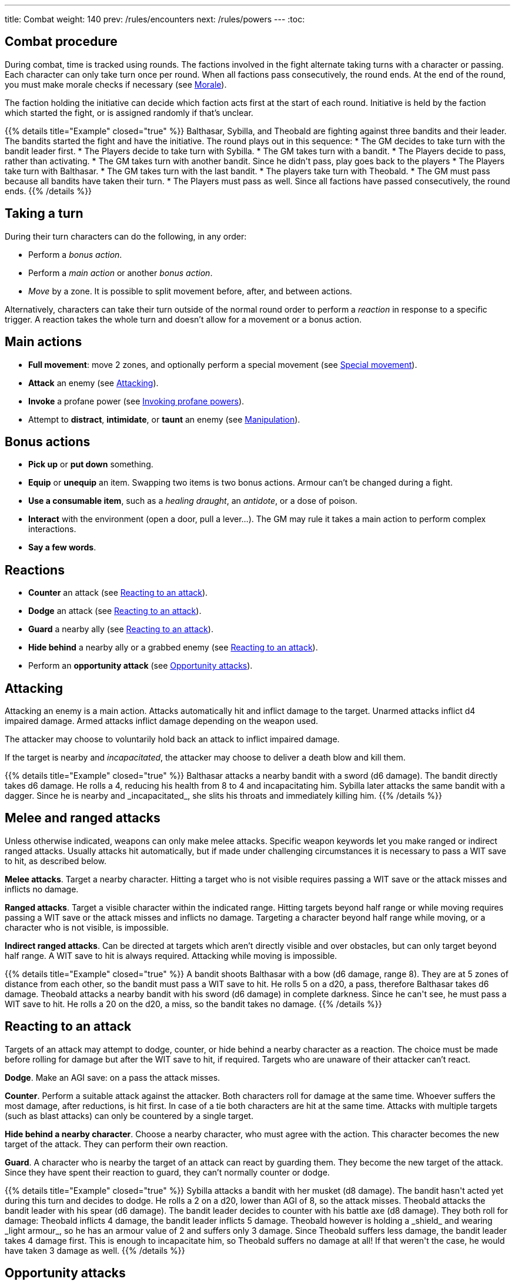 ---
title: Combat
weight: 140
prev: /rules/encounters
next: /rules/powers
---
:toc:

== Combat procedure

During combat, time is tracked using rounds.
The factions involved in the fight alternate taking turns with a character or passing.
Each character can only take turn once per round.
When all factions pass consecutively, the round ends.
At the end of the round, you must make morale checks if necessary (see <<_morale>>).

The faction holding the initiative can decide which faction acts first at the start of each round.
Initiative is held by the faction which started the fight, or is assigned randomly if that's unclear.

++++
{{% details title="Example" closed="true" %}}

Balthasar, Sybilla, and Theobald are fighting against three bandits and their leader.
The bandits started the fight and have the initiative.
The round plays out in this sequence:

* The GM decides to take turn with the bandit leader first.
* The Players decide to take turn with Sybilla.
* The GM takes turn with a bandit.
* The Players decide to pass, rather than activating.
* The GM takes turn with another bandit. Since he didn't pass, play goes back to the players
* The Players take turn with Balthasar.
* The GM takes turn with the last bandit.
* The players take turn with Theobald.
* The GM must pass because all bandits have taken their turn.
* The Players must pass as well. Since all factions have passed consecutively, the round ends.

{{% /details %}}
++++


== Taking a turn

During their turn characters can do the following, in any order:

* Perform a _bonus action_.

* Perform a _main action_ or another _bonus action_.

* _Move_ by a zone.
It is possible to split movement before, after, and between actions.

Alternatively, characters can take their turn outside of the normal round order to perform a _reaction_ in response to a specific trigger.
A reaction takes the whole turn and doesn't allow for a movement or a bonus action.


== Main actions

* *Full movement*: move 2 zones, and optionally perform a special movement (see link:../movement/#_special_movement[Special movement]).

* *Attack* an enemy (see <<_attacking>>).

* *Invoke* a profane power (see link:../powers/#_invoking_profane_powers[Invoking profane powers]).

* Attempt to *distract*, *intimidate*, or *taunt* an enemy (see link:../encounters/#_manipulation[Manipulation]).


== Bonus actions

* *Pick up* or *put down* something.

* *Equip* or *unequip* an item.
Swapping two items is two bonus actions.
Armour can't be changed during a fight.

* *Use a consumable item*, such as a _healing draught_, an _antidote_, or a dose of poison.

* *Interact* with the environment (open a door, pull a lever...).
The GM may rule it takes a main action to perform complex interactions.

* *Say a few words*.


== Reactions

* *Counter* an attack (see <<_reacting_to_an_attack>>).

* *Dodge* an attack (see <<_reacting_to_an_attack>>).

* *Guard* a nearby ally (see <<_reacting_to_an_attack>>).

* *Hide behind* a nearby ally or a grabbed enemy (see <<_reacting_to_an_attack>>).

* Perform an *opportunity attack* (see <<_opportunity_attacks>>).


== Attacking

Attacking an enemy is a main action.
Attacks automatically hit and inflict damage to the target.
Unarmed attacks inflict d4 impaired damage.
Armed attacks inflict damage depending on the weapon used.

The attacker may choose to voluntarily hold back an attack to inflict impaired damage.

If the target is nearby and _incapacitated_, the attacker may choose to deliver a death blow and kill them.

++++
{{% details title="Example" closed="true" %}}

Balthasar attacks a nearby bandit with a sword (d6 damage).
The bandit directly takes d6 damage.
He rolls a 4, reducing his health from 8 to 4 and incapacitating him.

Sybilla later attacks the same bandit with a dagger.
Since he is nearby and _incapacitated_, she slits his throats and immediately killing him.

{{% /details %}}
++++


== Melee and ranged attacks

Unless otherwise indicated, weapons can only make melee attacks.
Specific weapon keywords let you make ranged or indirect ranged attacks.
Usually attacks hit automatically, but if made under challenging circumstances it is necessary to pass a WIT save to hit, as described below.

*Melee attacks*.
Target a nearby character.
Hitting a target who is not visible requires passing a WIT save or the attack misses and inflicts no damage.

*Ranged attacks*.
Target a visible character within the indicated range.
Hitting targets beyond half range or while moving requires passing a WIT save or the attack misses and inflicts no damage.
Targeting a character beyond half range while moving, or a character who is not visible, is impossible.

*Indirect ranged attacks*.
Can be directed at targets which aren't directly visible and over obstacles, but can only target beyond half range.
A WIT save to hit is always required.
Attacking while moving is impossible.

++++
{{% details title="Example" closed="true" %}}

A bandit shoots Balthasar with a bow (d6 damage, range 8).
They are at 5 zones of distance from each other, so the bandit must pass a WIT save to hit.
He rolls 5 on a d20, a pass, therefore Balthasar takes d6 damage.

Theobald attacks a nearby bandit with his sword (d6 damage) in complete darkness.
Since he can't see, he must pass a WIT save to hit.
He rolls a 20 on the d20, a miss, so the bandit takes no damage.

{{% /details %}}
++++


== Reacting to an attack

Targets of an attack may attempt to dodge, counter, or hide behind a nearby character as a reaction.
The choice must be made before rolling for damage but after the WIT save to hit, if required.
Targets who are unaware of their attacker can't react.

*Dodge*.
Make an AGI save: on a pass the attack misses.

*Counter*.
Perform a suitable attack against the attacker.
Both characters roll for damage at the same time.
Whoever suffers the most damage, after reductions, is hit first.
In case of a tie both characters are hit at the same time.
Attacks with multiple targets (such as blast attacks) can only be countered by a single target.

*Hide behind a nearby character*.
Choose a nearby character, who must agree with the action.
This character becomes the new target of the attack.
They can perform their own reaction.

*Guard*.
A character who is nearby the target of an attack can react by guarding them.
They become the new target of the attack.
Since they have spent their reaction to guard, they can't normally counter or dodge.

++++
{{% details title="Example" closed="true" %}}

Sybilla attacks a bandit with her musket (d8 damage).
The bandit hasn't acted yet during this turn and decides to dodge.
He rolls a 2 on a d20, lower than AGI of 8, so the attack misses.

Theobald attacks the bandit leader with his spear (d6 damage).
The bandit leader decides to counter with his battle axe (d8 damage).
They both roll for damage: Theobald inflicts 4 damage, the bandit leader inflicts 5 damage.
Theobald however is holding a _shield_ and wearing _light armour_, so he has an armour value of 2 and suffers only 3 damage.
Since Theobald suffers less damage, the bandit leader takes 4 damage first.
This is enough to incapacitate him, so Theobald suffers no damage at all!
If that weren't the case, he would have taken 3 damage as well.

{{% /details %}}
++++


== Opportunity attacks

Characters can make an opportunity attack as a reaction against nearby enemies moving away.
The target's movement is interrupted and the attack is resolved, after which their turn resumes if they are still alive and  conscious.

It isn't normally possible to react to an opportunity attack, since the target is already spending the turn to act, but some skills might give an opportunity to do so.


== Protection from attacks

*Cover* offers physical protection.
The target's armour value is increased by 1 unless the attack is powerful enough to penetrate the cover.

*Barriers* completely block attacks.
If a character peaks behind cover to attack, they can be still countered and the barrier only counts as cover.


== Blast attacks

Blast attacks hit a zone and target all characters in it and on its borders.

Melee blast attacks hit the attacker's zone and don't target the attacker themselves.
They can't miss.

Ranged blast attacks hit any zone within range and target the attacker as well if directed at their own zone.
If they miss, they are deviated and hit a random neighbouring zone.
You can assign a number to each neighbouring zone and roll a die to determine which one.


== Attack stunts

The attacker can propose an alternative effect to the target instead of inflicting damage (cutting a limb, forcing a surrender, etc.).
This must be done before the target decides whether to react but after the WIT save to hit, and the alternative effect must make sense and be approved by the GM.
The target can either accept the proposed effect or resolve the attack as normal.
It isn't possible to react if the effect is accepted.

++++
{{% details title="Example" closed="true" %}}

Balthasar attacks a bandit with 3 health left with his sword (d6 damage).
He doesn't want to kill him, so he proposes an attack stunt: instead ot taking damage, the bandit is disarmed and knocked out for a few minutes.
Given his low health, the bandit happily accepts the alternative effect.

{{% /details %}}
++++


== Non-lethal attacks

Non-lethal attacks don't inflict damage but instead force the target to pass a save or suffer negative consequences.
They can be dodged and countered and can be used to counter.
Since they inflict no damage they are always resolved last in case of a counter.

*Disarm*.
A nearby target must pass a STR save or drop a weapon chosen by the attacker.

*Grapple*.
A nearby target must pass a STR save or be grabbed by the attacker.
Grabbed characters are _entangled_ (see link:../conditions[Conditions]) for as long as their enemy keeps hold of them.
_Entangled_ characters can't act and on their turn can only attempt to break free by passing a STR save.

* Characters who are grabbing another character can move together with them and attack them with a one-handed melee weapon or an unarmed attack while keeping hold, but doing anything else automatically frees the grabbed character.

* They can also shove the grabbed character, freeing them but forcing them to move by half a zone and/or pushing them into a hazard in their zone.

* Finally, they can hide behind the grabbed character as a reaction to an attack.
The grabbed character has no option but become the new target of the attack.

* It is possible to attack or shove a grabbed character on the same turn they are grabbed.

++++
{{% details title="Example" closed="true" %}}

Theobald attempts to grab a bandit.
The bandit reacts by countering with his axe, inflicting d6 damage: he rolls a 1, just a scratch!
Since Theobald is still standing, the bandit must now attempt a STR save to avoid being grabbed, but fails.
Theobald can immediately attack or shove the bandit, and picks the former option, inflicting d4 damage with his dagger.

On his next turn, Theobald attacks again, inflicting a further d4 damage.
The bandit can't react since he is _entangled_, but is still alive and conscious.
On his turn, the bandit can only attempt to break free by passing a STR save.
He succeeds, however his turn has already been consumed by the attempt to break free.

{{% /details %}}
++++


== Sneaking in combat

Characters who launch an ambush are concealed at the start of the fight.
Hiding later during the fight requires being out of sight for a while or a major distraction.
The GM should keep the position of concealed characters hidden from the Players, and should control their characters so that they realistically ignore concealed Player characters.

Enemies attacked by a concealed character are taken by surprise and can't react.
At the start of the fight, concealed characters play a bonus round during which only they can act.

Concealed characters are revealed when they make noise or become visible to the enemy.
Actions which might reveal a character include: attacking, invoking a power, talking, moving without sneaking, walking right in front of the enemy, etc.


== Morale

Groups must make a morale check after being reduced to half or less their original number during a fight.
Characters fighting alone must do so after taking damage reducing their health to half or less the maximum.
Morale checks are made at the end of the round, during the morale phase.

Make a group WIT save: those who fail must surrender or retreat, but those who pass aren't subject to morale for the remainder of the stretch.
Characters who are immune to fear are also immune to morale.


== Surrendering

Characters can spend their turn to surrender, throwing their weapons away, putting their hands up, etc.
Their turn is wasted, but they might be spared by the enemy.
Surrendering characters who are harmed by the enemy can resume fighting normally even if they previously failed a morale check.


== Chases

Short chases can be played out using the combat rules.
Chases over long distances can be resolved with the fleeing character making a group AGI save: those who pass escape, those who fail are reached by the pursuers.
If the fleeing characters can move faster or keep the speed for longer, the save is not required.
If the opposite is true, escaping is impossible.


== Combat gear degradation

After a fight, make a durability roll for all weapons and armour which were used at least once.
This represents damage to the equipment and depleting ammunition.

_Damaged_ weapons and shields are destroyed if they are used to attack and a 1 is rolled on the damage die.
_Damaged_ shields and armour are destroyed by attacks inflicting at least 8 damage before armour reduction (shields are destroyed first).

Many mundane items can be used as improvised weapons.
They work as a _simple hand weapon_ or a _simple great weapon_, but are handled as if they were already _damaged_.


== Optional rule: fast and slow activations

You can use this optional rule if you would like AGI to influence the order in which characters act during the round and you don't mind a little bit of extra complexity.

At the beginning of each round the GM openly rolls a d20.
The result is the "`fast action threshold`".
You can leave the d20 on the table as a reminder of this value.
The round is divided in two phases: fast action and slow action.

* During the fast action phase, only characters whose AGI matches or exceeds the fast action threshold can take their turn.

* During the slow action phase, all characters who haven't acted yet (either because their AGI is too low or due to early passing) can take their turn.

Each phase ends when all factions pass consecutively, as per the usual rules.
Characters can react during any phase, no matter what their AGI score is.

++++
{{% details title="Example" closed="true" %}}

Wolfgang (AGI 9), Sybilla (AGI 10), and Theobald (AGI 7) are fighting against two bandits (AGI 8) and their leader (AGI 10).
The Players have the initiative.

The GM rolls a d20 to determine the fast action threshold: the result is 9.
During the fast actions phase, only Wolfgang, Sybilla, and the bandit leader can act.
Theobald and the two bandits can't, because their WIT is lower than 9.
The round plays out in this sequence:

* Fast action phase.

    * Sybilla acts.
He attacks a bandit, who reacts by dodging and therefore can't act later during the round.

    * The bandit leader acts.

    * The Players could act with Wolfgang, but choose to pass instead.

    * The GM must pass as the remaining bandit can't act during this phase.
The phase ends since both factions passed consecutively.

* Slow action phase.

    * Theobald acts.

    * The remaining bandit acts.

    * Wolfgang acts (since he didn't act during the previous phase due to early passing).

    * The GM and the Players must both pass, and the round ends.

{{% /details %}}
++++


== Optional rule: the chaos of combat

This is an optional rule you can use to represent the chaotic nature of combat and to reduce the amount of time spent to resolve fights if the Players suffer from analysis-paralysis and tend to overthink their turn.

* The Players aren't allowed to speak to each other unless their character spends a bonus action to say a short sentence.

* Each Player has 15 seconds to declare what they intend to do on their turn, otherwise they do nothing.
This doesn't include the time required to actually resolve the actions, take all the time you need to roll dice, assign damage, and so on.
